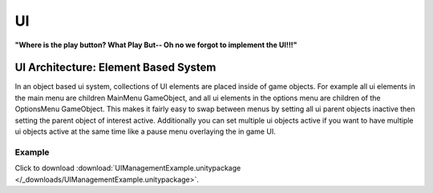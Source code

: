 ##
UI
##

**"Where is the play button? What Play But-- Oh no we forgot to implement the UI!!!"**

.. _UI_Element_Based_System:

UI Architecture: Element Based System
#####################################

In an object based ui system, collections of UI elements are placed inside of game objects. For example
all ui elements in the main menu are children MainMenu GameObject, and all ui elements in the
options menu are children of the OptionsMenu GameObject. This makes it fairly easy to swap between menus by setting
all ui parent objects inactive then setting the parent object of interest active. Additionally you can set multiple ui objects
active if you want to have multiple ui objects active at the same time like a pause menu overlaying the in game UI.

..  dropdown:: **UIManager.cs (Element Based System)**

    ..  code-block:: c#

        using System.Collections;
        using System.Collections.Generic;
        using UnityEngine;
        using UnityEngine.Events;

        public class UIManager : MonoBehaviour
        {
            public List<GameObject> uiElements;

            private void SetAllUiElementsActive(bool isActive)
            {
                for (int i = 0; i < uiElements.Count; i++)
                {
                    uiElements[i].SetActive(isActive);
                }
            }

            public void HideAllUiElements()
            {
                SetAllUiElementsActive(false);
            }

            public void ShowAllUiElements()
            {
                SetAllUiElementsActive(true);
            }

            public void HideSingleUiElement(int elementIndex)
            {
                uiElements[elementIndex].SetActive(false);
            }

            public void ShowSingleUiElement(int elementIndex)
            {
                uiElements[elementIndex].SetActive(true);
            }

            public void ShowSingleUiElementOnly(int elementIndex)
            {
                HideAllUiElements();
                uiElements[elementIndex].SetActive(true);
            }

            /// <summary>
            /// This function takes in a string with ui element indices separated by commas.
            /// For example : "1,2,3,12"
            /// We do this so that this function can be exposed to UnityEvents since it only has one string parameter.
            /// </summary>
            /// <param name="elementList"></param>
            public void ShowMultipleUiElementsOnly(string elementList)
            {
                HideAllUiElements();
                foreach (var indexString in elementList.Split(','))
                {
                    int index = int.Parse(indexString);
                    if (index < uiElements.Count)
                        uiElements[int.Parse(indexString)].SetActive(true);
                }
            }

        }


Example
*******

Click to download :download:`UIManagementExample.unitypackage </_downloads/UIManagementExample.unitypackage>`.
